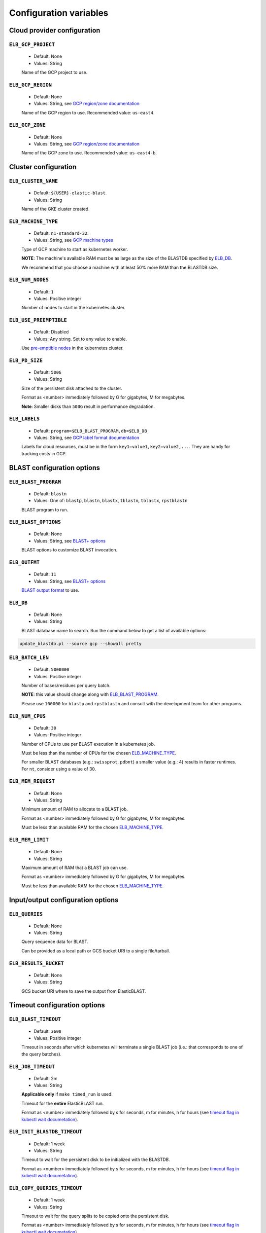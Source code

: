 .. _configuration:

Configuration variables
=======================

Cloud provider configuration
----------------------------

``ELB_GCP_PROJECT``
^^^^^^^^^^^^^^^^^^^

    * Default: None
    * Values: String

    Name of the GCP project to use.

``ELB_GCP_REGION``
^^^^^^^^^^^^^^^^^^

    * Default: None
    * Values: String, see `GCP region/zone documentation <https://cloud.google.com/compute/docs/regions-zones#available>`_

    Name of the GCP region to use. Recommended value: ``us-east4``.

``ELB_GCP_ZONE`` 
^^^^^^^^^^^^^^^^

    * Default: None
    * Values: String, see `GCP region/zone documentation <https://cloud.google.com/compute/docs/regions-zones#available>`_

    Name of the GCP zone to use. Recommended value: ``us-east4-b``.

Cluster configuration
---------------------

``ELB_CLUSTER_NAME``
^^^^^^^^^^^^^^^^^^^^

    * Default: ``${USER}-elastic-blast``.
    * Values: String

    Name of the GKE cluster created. 

``ELB_MACHINE_TYPE``
^^^^^^^^^^^^^^^^^^^^

    * Default: ``n1-standard-32``.
    * Values: String, see `GCP machine types <https://cloud.google.com/compute/docs/machine-types#general_purpose>`_

    Type of GCP machine to start as kubernetes worker. 

    **NOTE**: The machine's available RAM must be as large as the size of the BLASTDB specified by `ELB_DB`_.

    We recommend that you choose a machine with at least 50% more RAM than the BLASTDB size.

``ELB_NUM_NODES``
^^^^^^^^^^^^^^^^^

    * Default: ``1``
    * Values: Positive integer

    Number of nodes to start in the kubernetes cluster.

``ELB_USE_PREEMPTIBLE``
^^^^^^^^^^^^^^^^^^^^^^^

    * Default: Disabled
    * Values: Any string. Set to any value to enable.

    Use `pre-emptible nodes <https://cloud.google.com/kubernetes-engine/docs/how-to/preemptible-vms>`_ in the kubernetes cluster.

``ELB_PD_SIZE``
^^^^^^^^^^^^^^^

    * Default: ``500G``
    * Values: String

    Size of the persistent disk attached to the cluster. 

    Format as <number> immediately followed by G for gigabytes, M for megabytes.

    **Note**: Smaller disks than ``500G`` result in performance degradation.

``ELB_LABELS``
^^^^^^^^^^^^^^

    * Default: ``program=$ELB_BLAST_PROGRAM,db=$ELB_DB``
    * Values: String, see `GCP label format documentation <https://cloud.google.com/compute/docs/labeling-resources#label_format>`_

    Labels for cloud resources, must be in the form ``key1=value1,key2=value2,...``. 
    They are handy for tracking costs in GCP. 

BLAST configuration options
---------------------------

``ELB_BLAST_PROGRAM`` 
^^^^^^^^^^^^^^^^^^^^^

    * Default: ``blastn``
    * Values: One of: ``blastp``, ``blastn``, ``blastx``, ``tblastn``, ``tblastx``, ``rpstblastn``

    BLAST program to run.

``ELB_BLAST_OPTIONS`` 
^^^^^^^^^^^^^^^^^^^^^

    * Default: None
    * Values: String, see `BLAST+ options <https://www.ncbi.nlm.nih.gov/books/NBK279684/#appendices.Options_for_the_commandline_a>`_

    BLAST options to customize BLAST invocation.

``ELB_OUTFMT``
^^^^^^^^^^^^^^

    * Default: ``11``
    * Values: String, see `BLAST+ options <https://www.ncbi.nlm.nih.gov/books/NBK279684/#appendices.Options_for_the_commandline_a>`_

    `BLAST output format <https://www.ncbi.nlm.nih.gov/books/NBK279684/#appendices.Options_for_the_commandline_a>`_ to use.

``ELB_DB`` 
^^^^^^^^^^

    * Default: None
    * Values: String

    BLAST database name to search. Run the command below to get a list of available options:

.. code-block:: bash

    update_blastdb.pl --source gcp --showall pretty

``ELB_BATCH_LEN`` 
^^^^^^^^^^^^^^^^^

    * Default: ``5000000``
    * Values: Positive integer

    Number of bases/residues per query batch.

    **NOTE**: this value should change along with `ELB_BLAST_PROGRAM`_. 

    Please use ``100000`` for ``blastp`` and ``rpstblastn`` and consult with the
    development team for other programs.

``ELB_NUM_CPUS`` 
^^^^^^^^^^^^^^^^

    * Default: ``30``
    * Values: Positive integer

    Number of CPUs to use per BLAST execution in a kubernetes job. 

    Must be less than the number of CPUs for the chosen `ELB_MACHINE_TYPE`_.

    For smaller BLAST databases (e.g.: ``swissprot``, ``pdbnt``) a smaller value (e.g.: 4) results in faster runtimes. For ``nt``, consider using a value of 30.

``ELB_MEM_REQUEST`` 
^^^^^^^^^^^^^^^^^^^

    * Default: None
    * Values: String

    Minimum amount of RAM to allocate to a BLAST job.

    Format as <number> immediately followed by G for gigabytes, M for megabytes.

    Must be less than available RAM for the chosen `ELB_MACHINE_TYPE`_.

``ELB_MEM_LIMIT`` 
^^^^^^^^^^^^^^^^^

    * Default: None
    * Values: String

    Maximum amount of RAM that a BLAST job can use.

    Format as <number> immediately followed by G for gigabytes, M for megabytes.

    Must be less than available RAM for the chosen `ELB_MACHINE_TYPE`_.

Input/output configuration options
----------------------------------

``ELB_QUERIES`` 
^^^^^^^^^^^^^^^

    * Default: None
    * Values: String 

    Query sequence data for BLAST. 

    Can be provided as a local path or GCS bucket URI to a single file/tarball.

``ELB_RESULTS_BUCKET`` 
^^^^^^^^^^^^^^^^^^^^^^

    * Default: None
    * Values: String

    GCS bucket URI where to save the output from ElasticBLAST.

Timeout configuration options
-----------------------------

``ELB_BLAST_TIMEOUT`` 
^^^^^^^^^^^^^^^^^^^^^

    * Default: ``3600``
    * Values: Positive integer

    Timeout in seconds after which kubernetes will terminate a single BLAST job (i.e.: that corresponds to one of the query batches).

``ELB_JOB_TIMEOUT`` 
^^^^^^^^^^^^^^^^^^^

    * Default: 2m
    * Values: String

    **Applicable only** if ``make timed_run`` is used. 

    Timeout for the **entire** ElasticBLAST run.

    Format as <number> immediately followed by s for seconds, m for minutes, h
    for hours (see `timeout flag in kubectl wait documetation
    <https://kubernetes.io/docs/reference/generated/kubectl/kubectl-commands#wait>`_).

``ELB_INIT_BLASTDB_TIMEOUT`` 
^^^^^^^^^^^^^^^^^^^^^^^^^^^^

    * Default: 1 week
    * Values: String

    Timeout to wait for the persistent disk to be initialized with the BLASTDB.

    Format as <number> immediately followed by s for seconds, m for minutes, h
    for hours (see `timeout flag in kubectl wait documetation
    <https://kubernetes.io/docs/reference/generated/kubectl/kubectl-commands#wait>`_).

``ELB_COPY_QUERIES_TIMEOUT`` 
^^^^^^^^^^^^^^^^^^^^^^^^^^^^

    * Default: 1 week
    * Values: String

    Timeout to wait for the query splits to be copied onto the persistent disk.

    Format as <number> immediately followed by s for seconds, m for minutes, h
    for hours (see `timeout flag in kubectl wait documetation
    <https://kubernetes.io/docs/reference/generated/kubectl/kubectl-commands#wait>`_).

Developer configuration options
-------------------------------

``ELB_JOB_PATH`` 
^^^^^^^^^^^^^^^^

    * Default: ``jobs``
    * Values: String

    Path/GCS bucket URI to save batch job files.

``ELB_MIN_NODES``
^^^^^^^^^^^^^^^^^

    * Default: ``1``
    * Values: Positive integer

    *Applies to autoscaling only*: specifies the minimum number of nodes to keep in the kubernetes cluster.

``ELB_MAX_NODES``
^^^^^^^^^^^^^^^^^

    * Default: ``8``
    * Values: Positive integer

    *Applies to autoscaling only*: specifies the maximum number of nodes to grow the kubernetes cluster to.

``ELB_ENABLE_STACKDRIVER_K8S``
^^^^^^^^^^^^^^^^^^^^^^^^^^^^^^

    * Default: Disabled
    * Values: Any string. Set to any value to enable.

    Enable stackdriver logging/monitoring for kubernetes.

    Please see `GCP stackdriver documentation for associated pricing <https://cloud.google.com/stackdriver/pricing>_`.
